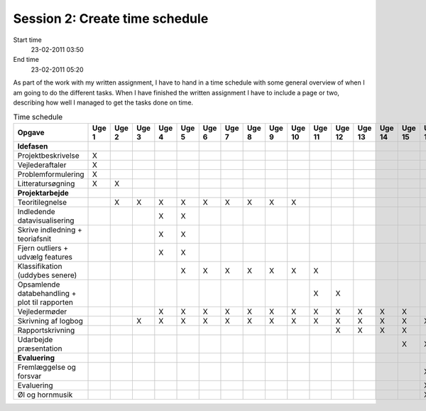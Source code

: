 ===============================
Session 2: Create time schedule
===============================

Start time
    23-02-2011 03:50

End time
    23-02-2011 05:20

As part of the work with my written assignment, I have to hand in a time schedule with some general overview of when I am going to do the different tasks. When I have finished the written assignment I have to include a page or two, describing how well I managed to get the tasks done on time. 

.. csv-table:: Time schedule
    :header: "Opgave","Uge 1","Uge 2","Uge 3","Uge 4","Uge 5","Uge 6","Uge 7","Uge 8","Uge 9","Uge 10","Uge 11","Uge 12","Uge 13","Uge 14","Uge 15","Uge 16"
    :widths: 20,5,5,5,5,5,5,5,5,5,5,5,5,5,5,5,5

    "**Idefasen**","","","","","","","","","","","","","","","",""
    "Projektbeskrivelse","X","","","","","","","","","","","","","","",""
    "Vejlederaftaler","X","","","","","","","","","","","","","","",""
    "Problemformulering","X","","","","","","","","","","","","","","",""
    "Litteratursøgning","X","X","","","","","","","","","","","","","",""
    "**Projektarbejde**","","","","","","","","","","","","","","","",""
    "Teoritilegnelse","","X","X","X","X","X","X","X","X","X","","","","","",""
    "Indledende datavisualisering","","","","X","X","","","","","","","","","","",""
    "Skrive indledning + teoriafsnit","","","","X","X","","","","","","","","","","",""
    "Fjern outliers + udvælg features","","","","X","X","","","","","","","","","","",""
    "Klassifikation (uddybes senere)","","","","","X","X","X","X","X","X","X","","","","",""
    "Opsamlende databehandling + plot til rapporten","","","","","","","","","","","X","X","","","",""
    "Vejledermøder","","","","X","X","X","X","X","X","X","X","X","X","X","X",""
    "Skrivning af logbog","","","X","X","X","X","X","X","X","X","X","X","X","X","X","X"
    "Rapportskrivning","","","","","","","","","","","","X","X","X","X",""
    "Udarbejde præsentation","","","","","","","","","","","","","","","X","X"
    "**Evaluering**","","","","","","","","","","","","","","","",""
    "Fremlæggelse og forsvar","","","","","","","","","","","","","","","","X"
    "Evaluering","","","","","","","","","","","","","","","","X"
    "Øl og hornmusik","","","","","","","","","","","","","","","","X"
